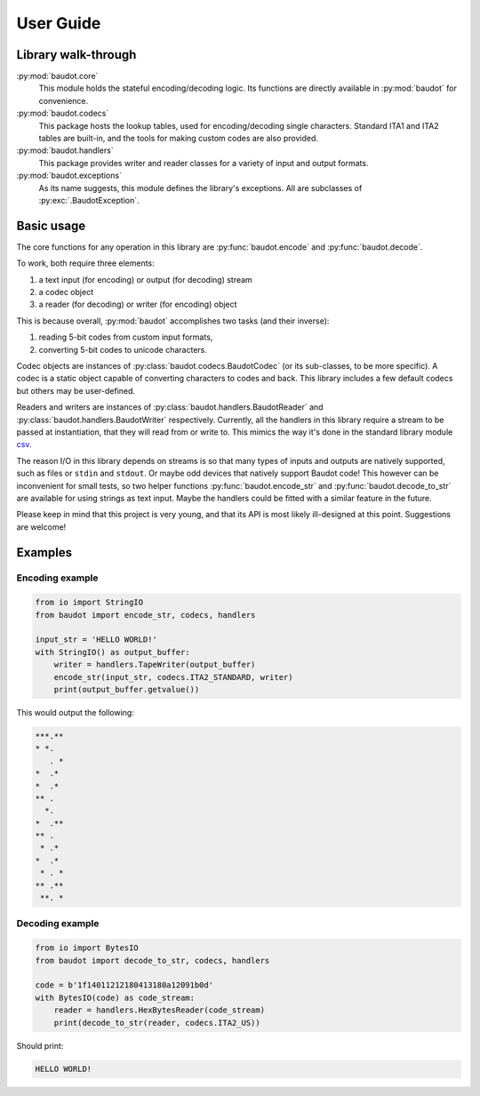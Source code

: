 User Guide
==========

Library walk-through
--------------------

:py:mod:`baudot.core`
    This module holds the stateful encoding/decoding logic. Its functions are
    directly available in :py:mod:`baudot` for convenience.

:py:mod:`baudot.codecs`
    This package hosts the lookup tables, used for encoding/decoding single
    characters. Standard ITA1 and ITA2 tables are built-in, and the tools for
    making custom codes are also provided.

:py:mod:`baudot.handlers`
    This package provides writer and reader classes for a variety of input and
    output formats.

:py:mod:`baudot.exceptions`
    As its name suggests, this module defines the library's exceptions. All are
    subclasses of :py:exc:`.BaudotException`.

Basic usage
-----------

The core functions for any operation in this library are
:py:func:`baudot.encode` and :py:func:`baudot.decode`.

To work, both require three elements:

1. a text input (for encoding) or output (for decoding) stream
2. a codec object
3. a reader (for decoding) or writer (for encoding) object

This is because overall, :py:mod:`baudot` accomplishes two tasks
(and their inverse):

1. reading 5-bit codes from custom input formats,
2. converting 5-bit codes to unicode characters.

Codec objects are instances of :py:class:`baudot.codecs.BaudotCodec`
(or its sub-classes, to be more specific).
A codec is a static object capable of converting characters to codes and back.
This library includes a few default codecs but others may be user-defined.

Readers and writers are instances of :py:class:`baudot.handlers.BaudotReader`
and :py:class:`baudot.handlers.BaudotWriter` respectively.
Currently, all the handlers in this library require a stream to be passed at
instantiation, that they will read from or write to.
This mimics the way it's done in the standard library module
`csv <https://docs.python.org/3/library/csv.html>`_.

The reason I/O in this library depends on streams is so that many types of
inputs and outputs are natively supported, such as files or ``stdin`` and
``stdout``. Or maybe odd devices that natively support Baudot code!
This however can be inconvenient for small tests, so two helper functions
:py:func:`baudot.encode_str` and :py:func:`baudot.decode_to_str` are available
for using strings as text input. Maybe the handlers could be fitted with a
similar feature in the future.

Please keep in mind that this project is very young, and that its API is most
likely ill-designed at this point. Suggestions are welcome!

Examples
--------

Encoding example
^^^^^^^^^^^^^^^^

.. code-block:: python

    from io import StringIO
    from baudot import encode_str, codecs, handlers

    input_str = 'HELLO WORLD!'
    with StringIO() as output_buffer:
        writer = handlers.TapeWriter(output_buffer)
        encode_str(input_str, codecs.ITA2_STANDARD, writer)
        print(output_buffer.getvalue())

This would output the following:

.. code-block:: none

    ***.**
    * *.
       . *
    *  .*
    *  .*
    ** .
      *.
    *  .**
    ** .
     * .*
    *  .*
     * . *
    ** .**
     **. *

Decoding example
^^^^^^^^^^^^^^^^

.. code-block:: python

    from io import BytesIO
    from baudot import decode_to_str, codecs, handlers

    code = b'1f14011212180413180a12091b0d'
    with BytesIO(code) as code_stream:
        reader = handlers.HexBytesReader(code_stream)
        print(decode_to_str(reader, codecs.ITA2_US))

Should print:

.. code-block:: none

    HELLO WORLD!
